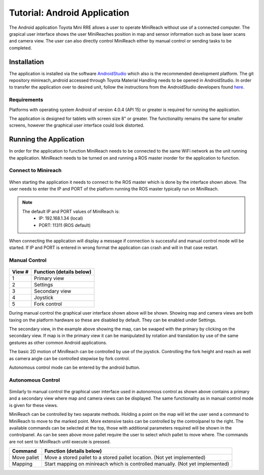 Tutorial: Android Application
=============================

The Android application Toyota Mini RRE allows a user to operate MiniReach without use of a connected computer. The grapical user interface shows the user MiniReaches position in map and sensor information such as base laser scans and camera view. The user can also directly control MiniReach either by manual control or sending tasks to be completed.

Installation 
------------
The application is installed via the software `AndroidStudio <https://developer.android.com/studio/index.html>`_ which also is the recommended development platform. The git repository minireach_android accessed through Toyota Material Handling needs to be opened in AndroidStudio. In order to transfer the application over to desired unit, follow the instructions from the AndroidStudio developers found `here <https://developer.android.com/studio/run/device.html>`_.

Requirements
~~~~~~~~~~~~
Platforms with operating system Android of version 4.0.4 (API 15) or greater is required for
running the application.

The application is designed for tablets with screen size 8" or greater. The functionality
remains the same for smaller screens, however the graphical user interface could look distorted.

Running the Application
-----------------------
In order for the application to function MiniReach needs to be connected to the same WiFi network as the unit running the application. MiniReach needs to be turned on and running a ROS master inorder for the application to function.

Connect to Minireach
~~~~~~~~~~~~~~~~~~~~
.. figure:: _static/gui/gui_master_chooser.png
   :width: 60%
   :align: center
   :figclass: align-centered

When starting the application it needs to connect to the ROS master which is done by the interface shown above. The user needs to enter the IP and PORT of the platform running the ROS master typically run on MiniReach.

.. note::

   The default IP and PORT values of MiniReach is:
    - IP: 192.168.1.34 (local)
    - PORT: 11311 (ROS default)

When connecting the application will display a message if connection is successful and manual control mode will be started. If IP and PORT is entered in wrong format the application can crash and will in that case restart.

Manual Control
~~~~~~~~~~~~~~~~~~~~
.. figure:: _static/gui/gui_manual.png
   :width: 60%
   :align: center
   :figclass: align-centered

====== ========================================================
View # Function (details below)
====== ========================================================
1      Primary view    
2      Settings
3      Secondary view
4      Joystick
5      Fork control
====== ========================================================

During manual control the graphical user interface shown above will be shown. Showing map and camera views are both taxing on the platform hardware so these are disabled by default. They can be enabled under Settings.

The secondary view, in the example above showing the map, can be swaped with the primary by clicking on the secondary view. If map is in the primary view it can be manipulated by rotation and translation by use of the same gestures as other common Android applications.

The basic 2D motion of MiniReach can be controlled by use of the joystick. Controlling the fork height and reach as well as camera angle can be controlled stepwise by fork control.

Autonomous control mode can be entered by the android button.

Autonomous Control
~~~~~~~~~~~~~~~~~~~~
.. figure:: _static/gui/gui_autonomous.png
   :width: 60%
   :align: center
   :figclass: align-centered

Similarly to manual control the graphical user interface used in autonomous control as shown above contains a primary and a secondary view where map and camera views can be displayed. The same functionality as in manual control mode is given for these views.

MiniReach can be controlled by two separate methods. Holding a point on the map will let the user send a command to MiniReach to move to the marked point. More extensive tasks can be controlled by the controlpanel to the right. The available commands can be selected at the top, those with additional parameters required will be shown in the controlpanel. As can be seen above move pallet require the user to select which pallet to move where. The commands are not sent to MiniReach until execute is pressed.

============ ========================================================
Command      Function (details below)
============ ========================================================
Move pallet  Move a stored pallet to a stored pallet location.
             (Not yet implemented) 
Mapping      Start mapping on minireach which is controlled manually.
             (Not yet implemented) 
============ ========================================================

